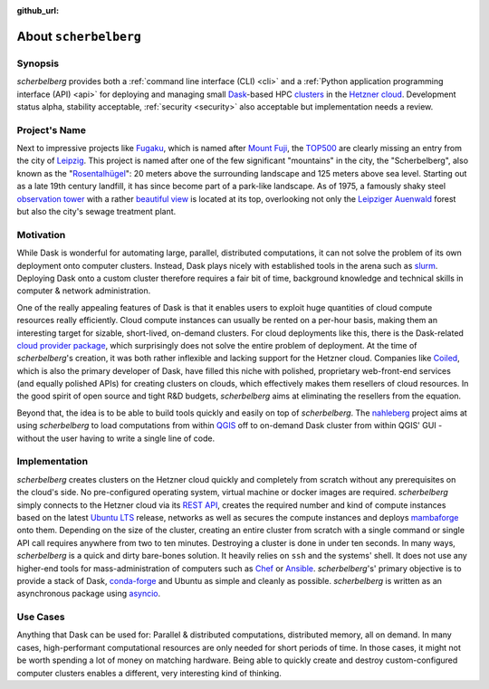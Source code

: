 :github_url:

.. _about:

.. index::
    single: synopsis
    single: motivation
    single: implementation
    single: use cases

About ``scherbelberg``
======================

.. _synopsis:

Synopsis
--------

*scherbelberg* provides both a :ref:`command line interface (CLI) <cli>` and a :ref:`Python application programming interface (API) <api>` for deploying and managing small `Dask`_-based HPC `clusters`_ in the `Hetzner cloud`_. Development status alpha, stability acceptable, :ref:`security <security>` also acceptable but implementation needs a review.

.. _Hetzner cloud: https://www.hetzner.com/cloud
.. _Dask: https://dask.org/
.. _clusters: https://en.wikipedia.org/wiki/Computer_cluster

.. _projectname:

Project's Name
--------------

Next to impressive projects like `Fugaku`_, which is named after `Mount Fuji`_, the `TOP500`_ are clearly missing an entry from the city of `Leipzig`_. This project is named after one of the few significant "mountains" in the city, the "Scherbelberg", also known as the "`Rosentalhügel`_": 20 meters above the surrounding landscape and 125 meters above sea level. Starting out as a late 19th century landfill, it has since become part of a park-like landscape. As of 1975, a famously shaky steel `observation tower`_ with a rather `beautiful view`_ is located at its top, overlooking not only the `Leipziger Auenwald`_ forest but also the city's sewage treatment plant.

.. _Fugaku: https://en.wikipedia.org/wiki/Fugaku_(supercomputer)
.. _Mount Fuji: https://en.wikipedia.org/wiki/Mount_Fuji
.. _TOP500: https://en.wikipedia.org/wiki/TOP500
.. _Leipzig: https://en.wikipedia.org/wiki/Leipzig
.. _Rosentalhügel: https://commons.wikimedia.org/wiki/Category:Rosentalh%C3%BCgel_(Leipzig)
.. _observation tower: https://commons.wikimedia.org/wiki/Category:Rosentalturm
.. _beautiful view: https://commons.wikimedia.org/wiki/Category:Views_from_Rosentalturm
.. _Leipziger Auenwald: https://en.wikipedia.org/wiki/Leipzig_Riverside_Forest

.. _motivation:

Motivation
----------

While Dask is wonderful for automating large, parallel, distributed computations, it can not solve the problem of its own deployment onto computer clusters. Instead, Dask plays nicely with established tools in the arena such as `slurm`_. Deploying Dask onto a custom cluster therefore requires a fair bit of time, background knowledge and technical skills in computer & network administration.

One of the really appealing features of Dask is that it enables users to exploit huge quantities of cloud compute resources really efficiently. Cloud compute instances can usually be rented on a per-hour basis, making them an interesting target for sizable, short-lived, on-demand clusters. For cloud deployments like this, there is the Dask-related `cloud provider package`_, which surprisingly does not solve the entire problem of deployment. At the time of *scherbelberg*'s creation, it was both rather inflexible and lacking support for the Hetzner cloud. Companies like `Coiled`_, which is also the primary developer of Dask, have filled this niche with polished, proprietary web-front-end services (and equally polished APIs) for creating clusters on clouds, which effectively makes them resellers of cloud resources. In the good spirit of open source and tight R&D budgets, *scherbelberg* aims at eliminating the resellers from the equation.

Beyond that, the idea is to be able to build tools quickly and easily on top of *scherbelberg*. The `nahleberg`_ project aims at using *scherbelberg* to load computations from within `QGIS`_ off to on-demand Dask cluster from within QGIS' GUI - without the user having to write a single line of code.

.. _cloud provider package: https://cloudprovider.dask.org/en/latest/
.. _slurm: https://slurm.schedmd.com/documentation.html
.. _Coiled: https://coiled.io/
.. _nahleberg: https://github.com/pleiszenburg/nahleberg
.. _QGIS: https://www.qgis.org/

.. _implementation:

Implementation
--------------

*scherbelberg* creates clusters on the Hetzner cloud quickly and completely from scratch without any prerequisites on the cloud's side. No pre-configured operating system, virtual machine or docker images are required. *scherbelberg* simply connects to the Hetzner cloud via its `REST API`_, creates the required number and kind of compute instances based on the latest `Ubuntu LTS`_ release, networks as well as secures the compute instances and deploys `mambaforge`_ onto them. Depending on the size of the cluster, creating an entire cluster from scratch with a single command or single API call requires anywhere from two to ten minutes. Destroying a cluster is done in under ten seconds. In many ways, *scherbelberg* is a quick and dirty bare-bones solution. It heavily relies on ``ssh`` and the systems' shell. It does not use any higher-end tools for mass-administration of computers such as `Chef`_ or `Ansible`_. *scherbelberg*'s' primary objective is to provide a stack of Dask, `conda-forge`_ and Ubuntu as simple and cleanly as possible. *scherbelberg* is written as an asynchronous package using `asyncio`_.

.. _mambaforge: https://github.com/conda-forge/miniforge#mambaforge
.. _REST API: https://docs.hetzner.cloud/
.. _Ubuntu LTS: https://ubuntu.com/blog/what-is-an-ubuntu-lts-release
.. _Chef: https://www.chef.io/
.. _Ansible: https://www.ansible.com/
.. _conda-forge: https://conda-forge.org/
.. _asyncio: https://docs.python.org/3/library/asyncio.html

.. _usecases:

Use Cases
---------

Anything that Dask can be used for: Parallel & distributed computations, distributed memory, all on demand. In many cases, high-performant computational resources are only needed for short periods of time. In those cases, it might not be worth spending a lot of money on matching hardware. Being able to quickly create and destroy custom-configured computer clusters enables a different, very interesting kind of thinking.
